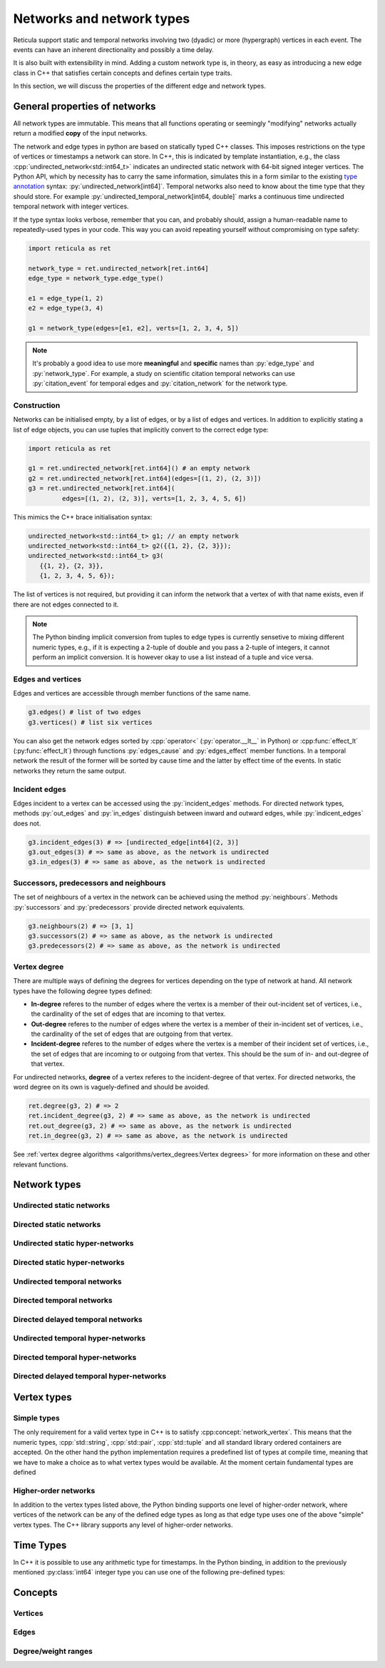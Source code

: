 Networks and network types
==========================

Reticula support static and temporal networks involving two (dyadic) or more
(hypergraph) vertices in each event. The events can have an inherent
directionality and possibly a time delay.

It is also built with extensibility in mind. Adding a custom network type is, in
theory, as easy as introducing a new edge class in C++ that satisfies certain
concepts and defines certain type traits.

In this section, we will discuss the properties of the different edge and
network types.


General properties of networks
------------------------------

All network types are immutable. This means that all functions operating or
seemingly "modifying" networks actually return a modified **copy** of the input
networks.

The network and edge types in python are based on statically typed C++ classes.
This imposes restrictions on the type of vertices or timestamps a network can
store. In C++, this is indicated by template instantiation, e.g., the class
:cpp:`undirected_network<std::int64_t>` indicates an undirected static
network with 64-bit signed integer vertices. The Python API, which by necessity
has to carry the same information, simulates this in a form similar to the
existing `type annotation`_ syntax: :py:`undirected_network[int64]`.
Temporal networks also need to know about the time type that they should store.
For example :py:`undirected_temporal_network[int64, double]`
marks a continuous time undirected temporal network with integer vertices.

If the type syntax looks verbose, remember that you can, and probably should,
assign a human-readable name to repeatedly-used types in your code. This way you
can avoid repeating yourself without compromising on type safety:

.. code-block:: python

      import reticula as ret

      network_type = ret.undirected_network[ret.int64]
      edge_type = network_type.edge_type()

      e1 = edge_type(1, 2)
      e2 = edge_type(3, 4)

      g1 = network_type(edges=[e1, e2], verts=[1, 2, 3, 4, 5])

.. note:: It's probably a good idea to use more **meaningful** and **specific**
  names than :py:`edge_type` and :py:`network_type`. For example, a study on
  scientific citation temporal networks can use :py:`citation_event` for
  temporal edges and :py:`citation_network` for the network type.

.. _`type annotation`: https://docs.python.org/3/library/typing.html


Construction
^^^^^^^^^^^^

Networks can be initialised empty, by a list of edges, or by a list of edges and
vertices. In addition to explicitly stating a list of edge objects, you can use
tuples that implicitly convert to the correct edge type:

.. code-block:: python

      import reticula as ret

      g1 = ret.undirected_network[ret.int64]() # an empty network
      g2 = ret.undirected_network[ret.int64](edges=[(1, 2), (2, 3)])
      g3 = ret.undirected_network[ret.int64](
               edges=[(1, 2), (2, 3)], verts=[1, 2, 3, 4, 5, 6])


This mimics the C++ brace initialisation syntax:

.. code-block:: cpp

      undirected_network<std::int64_t> g1; // an empty network
      undirected_network<std::int64_t> g2({{1, 2}, {2, 3}});
      undirected_network<std::int64_t> g3(
         {{1, 2}, {2, 3}},
         {1, 2, 3, 4, 5, 6});


The list of vertices is not required, but providing it can inform the network
that a vertex of with that name exists, even if there are not edges connected
to it.

.. note::
   The Python binding implicit conversion from tuples to edge types is currently
   sensetive to mixing different numeric types, e.g., if it is expecting a
   2-tuple of double and you pass a 2-tuple of integers, it cannot perform an
   implicit conversion. It is however okay to use a list instead of a tuple and
   vice versa.


Edges and vertices
^^^^^^^^^^^^^^^^^^

Edges and vertices are accessible through member functions of the same name.

.. code-block:: python

      g3.edges() # list of two edges
      g3.vertices() # list six vertices

You can also get the network edges sorted by :cpp:`operator<`
(:py:`operator.__lt__` in Python) or :cpp:func:`effect_lt`
(:py:func:`effect_lt`) through functions :py:`edges_cause` and
:py:`edges_effect` member functions. In a temporal network the result of the
former will be sorted by cause time and the latter by effect time of the events.
In static networks they return the same output.

Incident edges
^^^^^^^^^^^^^^

Edges incident to a vertex can be accessed using the :py:`incident_edges`
methods. For directed network types, methods :py:`out_edges` and :py:`in_edges`
distinguish between inward and outward edges, while :py:`indicent_edges` does
not.

.. code-block:: python

      g3.incident_edges(3) # => [undirected_edge[int64](2, 3)]
      g3.out_edges(3) # => same as above, as the network is undirected
      g3.in_edges(3) # => same as above, as the network is undirected



Successors, predecessors and neighbours
^^^^^^^^^^^^^^^^^^^^^^^^^^^^^^^^^^^^^^^

The set of neighbours of a vertex in the network can be achieved using the
method :py:`neighbours`. Methods :py:`successors` and :py:`predecessors` provide
directed network equivalents.


.. code-block:: python

      g3.neighbours(2) # => [3, 1]
      g3.successors(2) # => same as above, as the network is undirected
      g3.predecessors(2) # => same as above, as the network is undirected

Vertex degree
^^^^^^^^^^^^^

There are multiple ways of defining the degrees for vertices depending on the
type of network at hand. All network types have the following degree types
defined:

* **In-degree** referes to the number of edges where the vertex is a member of
  their out-incident set of vertices, i.e., the cardinality of the set of edges
  that are incoming to that vertex.
* **Out-degree** referes to the number of edges where the vertex is a member of
  their in-incident set of vertices, i.e., the cardinality of the set of edges
  that are outgoing from that vertex.
* **Incident-degree** referes to the number of edges where the vertex is a
  member of their incident set of vertices, i.e., the set of edges that are
  incoming to or outgoing from that vertex. This should be the sum of in- and
  out-degree of that vertex.

For undirected networks, **degree** of a vertex referes to the incident-degree
of that vertex. For directed networks, the word degree on its own is
vaguely-defined and should be avoided.

.. code-block:: python

      ret.degree(g3, 2) # => 2
      ret.incident_degree(g3, 2) # => same as above, as the network is undirected
      ret.out_degree(g3, 2) # => same as above, as the network is undirected
      ret.in_degree(g3, 2) # => same as above, as the network is undirected

See :ref:`vertex degree algorithms <algorithms/vertex_degrees:Vertex degrees>`
for more information on these and other relevant functions.

Network types
-------------

.. cpp:class:: template <network_edge EdgeT> network<EdgeT>


Undirected static networks
^^^^^^^^^^^^^^^^^^^^^^^^^^
.. cpp:class:: template <network_vertex VertT> \
   undirected_network<VertT>

.. py:class:: undirected_network[vertex_type]


Directed static networks
^^^^^^^^^^^^^^^^^^^^^^^^
.. cpp:class:: template <network_vertex VertT> \
   directed_network<VertT>

.. py:class:: directed_network[vertex_type]


Undirected static hyper-networks
^^^^^^^^^^^^^^^^^^^^^^^^^^^^^^^^
.. cpp:class:: template <network_vertex VertT> \
   undirected_hypernetwork<VertT>

.. py:class:: undirected_hypernetwork[vertex_type]


Directed static hyper-networks
^^^^^^^^^^^^^^^^^^^^^^^^^^^^^^
.. cpp:class:: template <network_vertex VertT> \
   directed_hypernetwork<VertT>

.. py:class:: directed_hypernetwork[vertex_type]


Undirected temporal networks
^^^^^^^^^^^^^^^^^^^^^^^^^^^^
.. cpp:class:: template <network_vertex VertT, typename TimeT> \
   undirected_temporal_network<VertT, TimeT>

.. py:class:: undirected_temporal_network[vertex_type, time_type]

Directed temporal networks
^^^^^^^^^^^^^^^^^^^^^^^^^^
.. cpp:class:: template <network_vertex VertT, typename TimeT> \
   directed_temporal_network<VertT, TimeT>

.. py:class:: directed_temporal_network[vertex_type, time_type]


Directed delayed temporal networks
^^^^^^^^^^^^^^^^^^^^^^^^^^^^^^^^^^
.. cpp:class:: template <network_vertex VertT, typename TimeT> \
   directed_delayed_temporal_network<VertT, TimeT>

.. py:class:: directed_delayed_temporal_network[vertex_type, time_type]


Undirected temporal hyper-networks
^^^^^^^^^^^^^^^^^^^^^^^^^^^^^^^^^^
.. cpp:class:: template <network_vertex VertT, typename TimeT> \
   undirected_temporal_hypernetwork<VertT, TimeT>

.. py:class:: undirected_temporal_hypernetwork[vertex_type, time_type]

Directed temporal hyper-networks
^^^^^^^^^^^^^^^^^^^^^^^^^^^^^^^^
.. cpp:class:: template <network_vertex VertT, typename TimeT> \
   directed_temporal_hypernetwork<VertT, TimeT>

.. py:class:: directed_temporal_hypernetwork[vertex_type, time_type]

Directed delayed temporal hyper-networks
^^^^^^^^^^^^^^^^^^^^^^^^^^^^^^^^^^^^^^^^
.. cpp:class:: template <network_vertex VertT, typename TimeT> \
   directed_delayed_temporal_hypernetwork<VertT, TimeT>

.. py:class:: directed_delayed_temporal_hypernetwork[\
   vertex_type, time_type]

..
   A list of acceptible vertex types and time types
   A list of edge/network types, their properties (what they store)


.. _vertex-types:

Vertex types
------------

Simple types
^^^^^^^^^^^^
The only requirement for a valid vertex type in C++ is to satisfy
:cpp:concept:`network_vertex`. This means that the numeric types,
:cpp:`std::string`, :cpp:`std::pair`, :cpp:`std::tuple` and all standard library
ordered containers are accepted. On the other hand the python implementation
requires a predefined list of types at compile time, meaning that we have to
make a choice as to what vertex types would be available. At the moment certain
fundamental types are defined

.. py:class:: int64

  Corresponding to :cpp:`std::int64_t` 64-bit signed integers.

.. py:class:: string

  Corresponding to :cpp:`std::string`.

.. py:class:: pair[type1, type2]

  Corresponding to :cpp:`std::pair<Type1, Type2>`.

Higher-order networks
^^^^^^^^^^^^^^^^^^^^^

In addition to the vertex types listed above, the Python binding supports
one level of higher-order network, where vertices of the network can be any of
the defined edge types as long as that edge type uses one of the above "simple"
vertex types. The C++ library supports any level of higher-order networks.

Time Types
----------
In C++ it is possible to use any arithmetic type for timestamps. In the Python
binding, in addition to the previously mentioned :py:class:`int64` integer type
you can use one of the following pre-defined types:


.. py:class:: double

  Corresponding to :cpp:`double` double precision floating-point type, almost
  always an implementation of the IEEE-754 binary64 format.

Concepts
--------

Vertices
^^^^^^^^

.. cpp:concept:: template <typename T> network_vertex

  Any type that is totally ordered (satisfies :cpp:`std::totally_ordered<T>`)
  and hashable with the struct :cpp:struct:`hash` can be a network vertex.

.. cpp:concept:: template <typename T> integer_network_vertex

  A :cpp:concept:`network_vertex` that is also an arithmetic integer type,
  i.e., trait :cpp:`std::numeric_limits<T>::is_integer` should have a true value
  for that type.

Edges
^^^^^

.. cpp:concept:: template <typename T> network_edge

  Any type can be a network edge if it is totally ordered (satisfies
  :cpp:`std::totally_ordered<T>`), hashable with both :cpp:`std::hash` and
  :cpp:struct:`hash`, defines a :cpp:`VertexType` member type and certain
  function members: :cpp:`mutated_verts()`, :cpp:`mutator_verts()`,
  :cpp:`is_incident(VertexType v)`, :cpp:`is_in_incident(VertexType v)` and
  :cpp:`is_out_incident(VertexType v)`.

  The type must also provide specialisations for :cpp:func:`effect_lt` and
  :cpp:func:`adjacent`.

.. cpp:concept:: template <typename T> directed_network_edge

  A :cpp:concept:`network_edge` that might have distinct in- and out-incident
  sets of vertices.

.. cpp:concept:: template <typename T> undirected_network_edge

  A :cpp:concept:`network_edge` that cannot have distinct in- and out-incident
  sets of vertices, i.e., in- and out-incident vertices are always equal.

.. cpp:concept:: template <typename T> temporal_network_edge

  A :cpp:concept:`network_edge` that carries time information, by defining
  member types :cpp:`TimeType` which should be an arithmatic type and
  :cpp:`StaticProjectionType` which should be a :cpp:concept:`static_edge` and
  member functions :cpp:`cause_time()`, :cpp:`effect_time()` and
  :cpp:`static_projection()`.

.. cpp:concept:: template <typename T> directed_temporal_network_edge

  A :cpp:concept:`temporal_network_edge` that is also a
  :cpp:concept:`directed_network_edge`.

.. cpp:concept:: template <typename T> undirected_temporal_network_edge

  A :cpp:concept:`temporal_network_edge` that is also a
  :cpp:concept:`undirected_network_edge`.

.. cpp:concept:: template <typename T> static_network_edge

  A :cpp:concept:`network_edge` that does not carry time information by not
  defining member function :cpp:`effect_time()`.

.. cpp:concept:: template <typename T> directed_static_network_edge

  A :cpp:concept:`static_network_edge` that is also a
  :cpp:concept:`directed_network_edge`.

.. cpp:concept:: template <typename T> undirected_static_network_edge

  A :cpp:concept:`static_network_edge` that is also a
  :cpp:concept:`undirected_network_edge`.


Degree/weight ranges
^^^^^^^^^^^^^^^^^^^^

.. cpp:concept:: template <typename T> degree_range

  A range (i.e., satisfies :cpp:`std::ranges::range`) with integer values.

.. cpp:concept:: template <typename T> degree_pair_range

  A range (i.e., satisfies :cpp:`std::ranges::range`) with pairs of integers as
  values, representing in- and out-degree of each vertex.

.. cpp:concept:: template <typename T> weight_range

  A range (i.e., satisfies :cpp:`std::ranges::range`) with arithmetic values.

.. cpp:concept:: template <typename T> weight_pair_range

  A range (i.e., satisfies :cpp:`std::ranges::range`) with pairs of arithmetic
  values, Corresponding to in- and out-degree weigts for each vertex.
